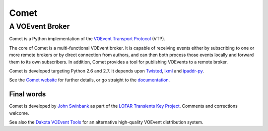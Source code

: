 =====
Comet
=====
----------------
A VOEvent Broker
----------------

Comet is a Python implementation of the `VOEvent Transport Protocol
<http://www.ivoa.net/Documents/Notes/VOEventTransport/>`_ (VTP).

The core of Comet is a multi-functional VOEvent broker. It is capable of
receiving events either by subscribing to one or more remote brokers or by
direct connection from authors, and can then both process those events locally
and forward them to its own subscribers. In addition, Comet provides a tool
for publishing VOEvents to a remote broker.

Comet is developed targeting Python 2.6 and 2.7. It depends upon `Twisted
<http://twistedmatrix.com/>`_, `lxml <http://lxml.de/>`_ and `ipaddr-py
<https://code.google.com/p/ipaddr-py/>`_.

See the `Comet website
<http://comet.transientskp.org>`_ for further details, or go straight to the
`documentation <http://comet.readthedocs.org/>`_.

Final words
-----------

Comet is developed by `John Swinbank <http://swinbank.org/>`_ as
part of the `LOFAR <http://www.lofar.org/>`_ `Transients Key Project
<http://www.transientskp.org/>`_. Comments and corrections welcome.

See also the `Dakota VOEvent Tools <http://voevent.dc3.com/>`_ for an
alternative high-quality VOEvent distribution system.
